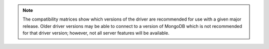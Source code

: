 .. note::

   The compatibility matrices show which versions of the driver are
   recommended for use with a given major release. Older driver versions
   may be able to connect to a version of MongoDB which is not
   recommended for that driver version; however, not all
   server features will be available.
